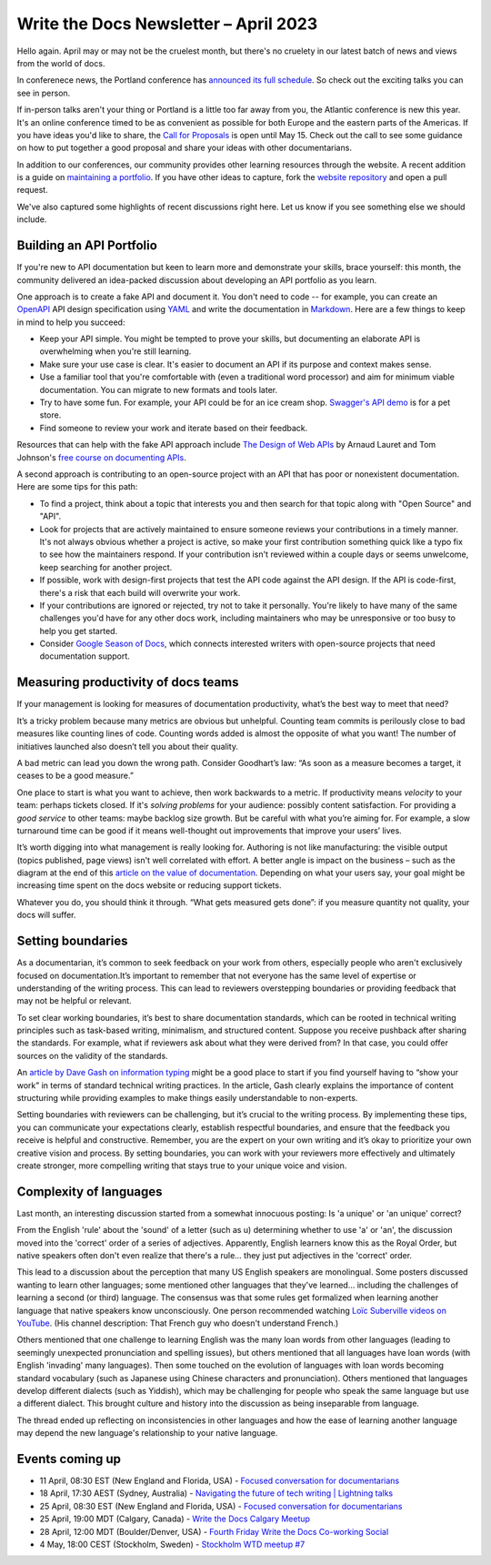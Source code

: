 .. post:: April 07, 2023
   :tags: newsletter

######################################
Write the Docs Newsletter – April 2023
######################################

Hello again. April may or may not be the cruelest month, but there's no cruelety in our latest batch of news and views from the world of docs.

In conferenece news, the Portland conference has `announced its full schedule <https://www.writethedocs.org/conf/portland/2023/news/announcing-schedule/>`__. So check out the exciting talks you can see in person.

If in-person talks aren't your thing or Portland is a little too far away from you, the Atlantic conference is new this year. It's an online conference timed to be as convenient as possible for both Europe and the eastern parts of the Americas. If you have ideas you'd like to share, the `Call for Proposals <https://www.writethedocs.org/conf/atlantic/2023/cfp/>`__ is open until May 15. Check out the call to see some guidance on how to put together a good proposal and share your ideas with other documentarians.

In addition to our conferences, our community provides other learning resources through the website. A recent addition is a guide on `maintaining a portfolio <https://www.writethedocs.org/hiring-guide/portfolios/>`__. If you have other ideas to capture, fork the `website repository <https://github.com/writethedocs/www>`__ and open a pull request.

We've also captured some highlights of recent discussions right here. Let us know if you see something else we should include.

-------------------------
Building an API Portfolio
-------------------------

If you're new to API documentation but keen to learn more and demonstrate your skills, brace yourself: this month, the community delivered an idea-packed discussion about developing an API portfolio as you learn. 

One approach is to create a fake API and document it. You don't need to code -- for example, you can create an `OpenAPI <https://www.openapis.org/>`__ API design specification using `YAML <https://www.redhat.com/en/topics/automation/what-is-yaml>`__ and write the documentation in `Markdown <https://www.markdownguide.org/>`_. Here are a few things to keep in mind to help you succeed:

- Keep your API simple. You might be tempted to prove your skills, but documenting an elaborate API is overwhelming when you're still learning.
- Make sure your use case is clear. It's easier to document an API if its purpose and context makes sense.
- Use a familiar tool that you're comfortable with (even a traditional word processor) and aim for minimum viable documentation. You can migrate to new formats and tools later.
- Try to have some fun. For example, your API could be for an ice cream shop. `Swagger's API demo <https://petstore3.swagger.io/>`__ is for a pet store.
- Find someone to review your work and iterate based on their feedback.

Resources that can help with the fake API approach include `The Design of Web APIs <https://www.manning.com/books/the-design-of-web-apis>`__ by Arnaud Lauret and Tom Johnson's `free course on documenting APIs <https://idratherbewriting.com/learnapidoc/>`_.

A second approach is contributing to an open-source project with an API that has poor or nonexistent documentation. Here are some tips for this path:

- To find a project, think about a topic that interests you and then search for that topic along with "Open Source" and "API".
- Look for projects that are actively maintained to ensure someone reviews your contributions in a timely manner. It's not always obvious whether a project is active, so make your first contribution something quick like a typo fix to see how the maintainers respond. If your contribution isn't reviewed within a couple days or seems unwelcome, keep searching for another project.
- If possible, work with design-first projects that test the API code against the API design. If the API is code-first, there's a risk that each build will overwrite your work.
- If your contributions are ignored or rejected, try not to take it personally. You're likely to have many of the same challenges you'd have for any other docs work, including maintainers who may be unresponsive or too busy to help you get started.
- Consider `Google Season of Docs <https://developers.google.com/season-of-docs>`_, which connects interested writers with open-source projects that need documentation support.

------------------------------------
Measuring productivity of docs teams
------------------------------------

If your management is looking for measures of documentation productivity, what’s the best way to meet that need?

It’s a tricky problem because many metrics are obvious but unhelpful. Counting team commits is perilously close to bad measures like counting lines of code. Counting words added is almost the opposite of what you want! The number of initiatives launched also doesn’t tell you about their quality.

A bad metric can lead you down the wrong path. Consider Goodhart’s law: “As soon as a measure becomes a target, it ceases to be a good measure.”

One place to start is what you want to achieve, then work backwards to a metric. If productivity means *velocity* to your team: perhaps tickets closed. If it's *solving problems* for your audience: possibly content satisfaction. For providing a *good service* to other teams: maybe backlog size growth. But be careful with what you’re aiming for. For example, a slow turnaround time can be good if it means well-thought out improvements that improve your users’ lives.

It’s worth digging into what management is really looking for. Authoring is not like manufacturing: the visible output (topics published, page views) isn't well correlated with effort. A better angle is impact on the business – such as the diagram at the end of this `article on the value of documentation <https://document360.com/blog/value-of-documentation/>`__. Depending on what your users say, your goal might be increasing time spent on the docs website or reducing support tickets.

Whatever you do, you should think it through. “What gets measured gets done”: if you measure quantity not quality, your docs will suffer.

------------------
Setting boundaries
------------------

As a documentarian, it’s common to seek feedback on your work from others, especially people who aren't exclusively focused on documentation.It’s important to remember that not everyone has the same level of expertise or understanding of the writing process. This can lead to reviewers overstepping boundaries or providing feedback that may not be helpful or relevant.

To set clear working boundaries, it’s best to share documentation standards, which can be rooted in technical writing principles such as task-based writing, minimalism, and structured content. Suppose you receive pushback after sharing the standards. For example, what if reviewers ask about what they were derived from? In that case, you could offer sources on the validity of the standards.

An `article by Dave Gash on information typing <https://medium.com/@davidagash/a-painless-introduction-to-information-typing-d06041013fd5>`__ might be a good place to start if you find yourself having to “show your work” in terms of standard technical writing practices. In the article, Gash clearly explains the importance of content structuring while providing examples to make things easily understandable to non-experts.

Setting boundaries with reviewers can be challenging, but it’s crucial to the writing process. By implementing these tips, you can communicate your expectations clearly, establish respectful boundaries, and ensure that the feedback you receive is helpful and constructive. Remember, you are the expert on your own writing and it’s okay to prioritize your own creative vision and process. By setting boundaries, you can work with your reviewers more effectively and ultimately create stronger, more compelling writing that stays true to your unique voice and vision.

-----------------------
Complexity of languages
-----------------------

Last month, an interesting discussion started from a somewhat innocuous posting: Is 'a unique' or 'an unique' correct?

From the English 'rule' about the 'sound' of a letter (such as u) determining whether to use 'a' or 'an', the discussion moved into the 'correct' order of a series of adjectives. Apparently, English learners know this as the Royal Order, but native speakers often don't even realize that there's a rule... they just put adjectives in the 'correct' order.

This lead to a discussion about the perception that many US English speakers are monolingual. Some posters discussed wanting to learn other languages; some mentioned other languages that they've learned... including the challenges of learning a second (or third) language. The consensus was that some rules get formalized when learning another language that native speakers know unconsciously. One person recommended watching `Loïc Suberville videos on YouTube <https://www.youtube.com/channel/UCywGsTdh_qqZUYmA2Gro2CA>`__. (His channel description: That French guy who doesn't understand French.)

Others mentioned that one challenge to learning English was the many loan words from other languages (leading to seemingly unexpected pronunciation and spelling issues), but others mentioned that all languages have loan words (with  English 'invading' many languages). Then some touched on the evolution of languages with loan words becoming standard vocabulary (such as Japanese using Chinese characters and pronunciation). Others mentioned that languages develop different dialects (such as Yiddish), which may be challenging for people who speak the same language but use a different dialect. This brought culture and history into the discussion as being inseparable from language.

The thread ended up reflecting on inconsistencies in other languages and how the ease of learning another language may depend the new language's relationship to your native language.

----------------
Events coming up
----------------

- 11 April, 08:30 EST (New England and Florida, USA) - `Focused conversation for documentarians <https://www.meetup.com/ne-write-the-docs/events/mvctctyfcgbpb/>`__
- 18 April, 17:30 AEST (Sydney, Australia) - `Navigating the future of tech writing | Lightning talks <https://www.meetup.com/write-the-docs-australia/events/291787201/>`__
- 25 April, 08:30 EST (New England and Florida, USA) - `Focused conversation for documentarians <https://www.meetup.com/ne-write-the-docs/events/mvctctyfcgbhc/>`__
- 25 April, 19:00 MDT (Calgary, Canada) - `Write the Docs Calgary Meetup <https://www.meetup.com/wtd-calgary/events/292346914/>`__
- 28 April, 12:00 MDT (Boulder/Denver, USA) - `Fourth Friday Write the Docs Co-working Social <https://www.meetup.com/write-the-docs-boulder-denver/events/xkrnctyfcgblc/>`__
- 4 May, 18:00 CEST (Stockholm, Sweden) - `Stockholm WTD meetup #7 <https://www.meetup.com/write-the-docs-stockholm/events/292409546/>`__
